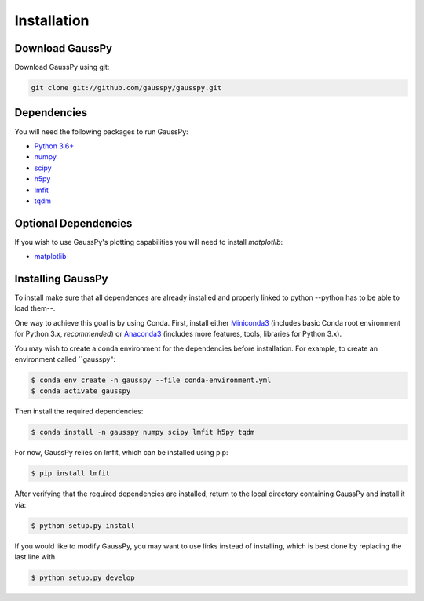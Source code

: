 .. _install:

===============
Installation
===============

----------------
Download GaussPy
----------------

Download GaussPy using git:

.. code-block:: bash

    git clone git://github.com/gausspy/gausspy.git

------------
Dependencies
------------

You will need the following packages to run GaussPy:

* `Python 3.6+ <https://www.python.org/>`_

* `numpy <http://www.numpy.org/>`_

* `scipy <http://www.scipy.org/>`_

* `h5py <http://www.h5py.org/>`_

* `lmfit <https://lmfit.github.io/lmfit-py/intro.html>`_

* `tqdm <https://tqdm.github.io/>`_

---------------------
Optional Dependencies
---------------------

If you wish to use GaussPy's plotting capabilities you will need to install
`matplotlib`:

* `matplotlib <http://matplotlib.org/>`_

---------------------
Installing GaussPy
---------------------

To install make sure that all dependences are already installed and properly
linked to python --python has to be able to load them--. 

One way to achieve this goal is by using Conda. First, install either `Miniconda3 <https://docs.conda.io/en/latest/miniconda.html>`_ 
(includes basic Conda root environment for Python 3.x, *recommended*) 
or `Anaconda3 <https://www.anaconda.com/distribution/>`_ 
(includes more features, tools, libraries for Python 3.x). 

You may wish to create a conda environment for the dependencies before installation. For example, to create an environment called ``gausspy":

.. code-block:: console

     $ conda env create -n gausspy --file conda-environment.yml
     $ conda activate gausspy

Then install the required dependencies:

.. code-block:: console

     $ conda install -n gausspy numpy scipy lmfit h5py tqdm
     
For now, GaussPy relies on lmfit, which can be installed using pip:

.. code-block:: console

     $ pip install lmfit
     
After verifying that the required dependencies are installed, 
return to the local directory containing GaussPy and install it via:

.. code-block:: console
    
    $ python setup.py install
    
If you would like to modify GaussPy, you may want to use links instead of
installing, which is best done by replacing the last line with

.. code-block:: console

     $ python setup.py develop
